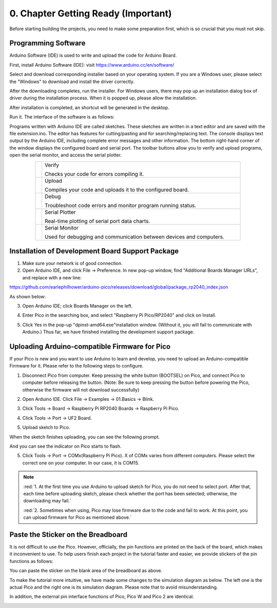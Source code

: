 ##############################################################################
0. Chapter Getting Ready (Important)
##############################################################################

Before starting building the projects, you need to make some preparation first, which is so crucial that you must not skip.

.. raw:: html

    <iframe style="display: block; margin: 0 auto;" height="421.875" width="750" src="https://www.youtube.com/embed/3M2AwitB1pk" frameborder="0" allowfullscreen></iframe>

.. _Programming:

Programming Software
******************************

Arduino Software (IDE) is used to write and upload the code for Arduino Board.

First, install Arduino Software (IDE): visit https://www.arduino.cc/en/software/

.. image:: ../_static/imgs/0_Ready/Preface03.png
    :align: center
    :class: image-border
    :width: 99%

Select and download corresponding installer based on your operating system. If you are a Windows user, please select the "Windows" to download and install the driver correctly.

.. image:: ../_static/imgs/0_Ready/Preface04.png
    :align: center

After the downloading completes, run the installer. For Windows users, there may pop up an installation dialog box of driver during the installation process. When it is popped up, please allow the installation.

After installation is completed, an shortcut will be generated in the desktop.

.. image:: ../_static/imgs/0_Ready/Preface05.png
    :align: center

Run it. The interface of the software is as follows:

.. image:: ../_static/imgs/0_Ready/Preface06.png
    :align: center

Programs written with Arduino IDE are called sketches. These sketches are written in a text editor and are saved with the file extension.ino. The editor has features for cutting/pasting and for searching/replacing text. The console displays text output by the Arduino IDE, including complete error messages and other information. The bottom right-hand corner of the window displays the configured board and serial port. The toolbar buttons allow you to verify and upload programs, open the serial monitor, and access the serial plotter.

.. table::
    :align: center
    :class: table-line
    :width: 80%
    
    +-------------+---------------------------------------------------------------------+
    | |Preface07| | Verify                                                              |
    |             |                                                                     |
    |             | Checks your code for errors compiling it.                           |
    +-------------+---------------------------------------------------------------------+
    | |Preface08| | Upload                                                              |
    |             |                                                                     |
    |             | Compiles your code and uploads it to the configured board.          |
    +-------------+---------------------------------------------------------------------+
    | |Preface09| | Debug                                                               |
    |             |                                                                     |
    |             | Troubleshoot code errors and monitor program running status.        |
    +-------------+---------------------------------------------------------------------+
    | |Preface10| | Serial Plotter                                                      |
    |             |                                                                     |
    |             | Real-time plotting of serial port data charts.                      |
    +-------------+---------------------------------------------------------------------+
    | |Preface11| | Serial Monitor                                                      |
    |             |                                                                     |
    |             | Used for debugging and communication between devices and computers. |
    +-------------+---------------------------------------------------------------------+

.. |Preface07| image:: ../_static/imgs/0_Ready/Preface07.png
.. |Preface08| image:: ../_static/imgs/0_Ready/Preface08.png
.. |Preface09| image:: ../_static/imgs/0_Ready/Preface09.png
.. |Preface10| image:: ../_static/imgs/0_Ready/Preface10.png
.. |Preface11| image:: ../_static/imgs/0_Ready/Preface11.png

Installation of Development Board Support Package
********************************************************

1.	Make sure your network is of good connection.

2.	Open Arduino IDE, and click File -> Preference. In new pop-up window, find "Additional Boards Manager URLs", and replace with a new line:

https://github.com/earlephilhower/arduino-pico/releases/download/global/package_rp2040_index.json

As shown below:

.. image:: ../_static/imgs/0_Ready/Chapter00_10.png
    :align: center

3.	Open Arduino IDE; click Boards Manager on the left.

.. image:: ../_static/imgs/0_Ready/Chapter00_11.png
    :align: center

4.	Enter Pico in the searching box, and select "Raspberry Pi Pico/RP2040" and click on Install.

.. image:: ../_static/imgs/0_Ready/Chapter00_12.png
    :align: center

5.	Click Yes in the pop-up "dpinst-amd64.exe"installation window. (Without it, you will fail to communicate with Arduino.) Thus far, we have finished installing the development support package.

.. _Firmware:

Uploading Arduino-compatible Firmware for Pico 
*****************************************************

If your Pico is new and you want to use Arduino to learn and develop, you need to upload an Arduino-compatible Firmware for it. Please refer to the following steps to configure. 

1. Disconnect Pico from computer. Keep pressing the white button (BOOTSEL) on Pico, and connect Pico to computer before releasing the button. (Note: Be sure to keep pressing the button before powering the Pico, otherwise the firmware will not download successfully)

.. image:: ../_static/imgs/0_Ready/Chapter00_13.png
    :align: center

2. Open Arduino IDE. Click File -> Examples -> 01.Basics -> Blink.

.. image:: ../_static/imgs/0_Ready/Chapter00_14.png
    :align: center

3. Click Tools -> Board -> Raspberry Pi RP2040 Boards -> Raspberry Pi Pico.

.. image:: ../_static/imgs/0_Ready/Chapter00_15.png
    :align: center

4. Click Tools -> Port -> UF2 Board.

.. image:: ../_static/imgs/0_Ready/Chapter00_16.png
    :align: center

5. Upload sketch to Pico.

.. image:: ../_static/imgs/0_Ready/Chapter00_17.png
    :align: center

When the sketch finishes uploading, you can see the following prompt.

.. image:: ../_static/imgs/0_Ready/Chapter00_18.png
    :align: center

And you can see the indicator on Pico starts to flash.

.. image:: ../_static/imgs/0_Ready/Chapter00_19.png
    :align: center

5. Click Tools -> Port -> COMx(Raspberry Pi Pico). X of COMx varies from different computers. Please select the correct one on your computer. In our case, it is COM15. 

.. image:: ../_static/imgs/0_Ready/Chapter00_20.png
    :align: center

.. note::

    :red:`1. At the first time you use Arduino to upload sketch for Pico, you do not need to select port. After that, each time before uploading sketch, please check whether the port has been selected; otherwise, the downloading may fail.`
    
    :red:`2. Sometimes when using, Pico may lose firmware due to the code and fail to work. At this point, you can upload firmware for Pico as mentioned above.`

Paste the Sticker on the Breadboard
********************************************

It is not difficult to use the Pico. However, officially, the pin functions are printed on the back of the board, which makes it inconvenient to use. To help users finish each project in the tutorial faster and easier, we provide stickers of the pin functions as follows:

.. image:: ../_static/imgs/0_Ready/Chapter00_21.png
    :align: center

You can paste the sticker on the blank area of the breadboard as above.

To make the tutorial more intuitive, we have made some changes to the simulation diagram as below. The left one is the actual Pico and the right one is its simulation diagram. Please note that to avoid misunderstanding.

In addition, the external pin interface functions of Pico, Pico W and Pico 2 are identical.

.. image:: ../_static/imgs/0_Ready/Chapter00_22.png
    :align: center